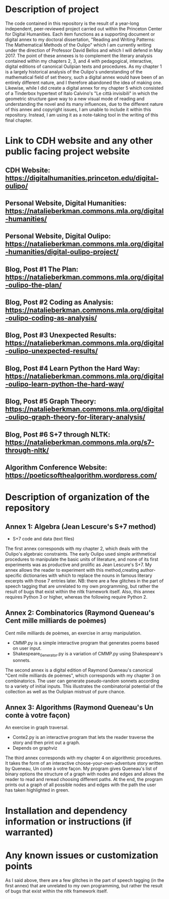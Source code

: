 * Description of project

The code contained in this repository is the result of a year-long independent, peer-reviewed project carried out within the Princeton Center for Digital Humanities. Each item functions as a supporting document or digital annex to my doctoral dissertation, "Reading and Writing Patterns: The Mathematical Methods of the Oulipo" which I am currently writing under the direction of Professor David Bellos and which I will defend in May 2017. The point of these annexes is to complement the literary analysis contained within my chapters 2, 3, and 4 with pedagogical, interactive, digital editions of canonical Oulipian texts and procedures. As my chapter 1 is a largely historical analysis of the Oulipo's understanding of the mathematical field of set theory, such a digital annex would have been of an entirely different nature, and I therefore abandoned the idea of making one. Likewise, while I did create a digital annex for my chapter 5 which consisted of a Tinderbox hypertext of Italo Calvino's "Le città invisibili" in which the geometric structure gave way to a new visual mode of reading and understanding the novel and its many influences, due to the different nature of this annex and copyright issues, I am unable to include it within this repository. Instead, I am using it as a note-taking tool in the writing of this final chapter. 

* Link to CDH website and any other public facing project website

** CDH Website: https://digitalhumanities.princeton.edu/digital-oulipo/
** Personal Website, Digital Humanities: https://natalieberkman.commons.mla.org/digital-humanities/
** Personal Website, Digital Oulipo: https://natalieberkman.commons.mla.org/digital-humanities/digital-oulipo-project/
** Blog, Post #1 The Plan: https://natalieberkman.commons.mla.org/digital-oulipo-the-plan/
** Blog, Post #2 Coding as Analysis: https://natalieberkman.commons.mla.org/digital-oulipo-coding-as-analysis/
** Blog, Post #3 Unexpected Results: https://natalieberkman.commons.mla.org/digital-oulipo-unexpected-results/
** Blog, Post #4 Learn Python the Hard Way: https://natalieberkman.commons.mla.org/digital-oulipo-learn-python-the-hard-way/
** Blog, Post #5 Graph Theory: https://natalieberkman.commons.mla.org/digital-oulipo-graph-theory-for-literary-analysis/
** Blog, Post #6 S+7 through NLTK: https://natalieberkman.commons.mla.org/s7-through-nltk/  
** Algorithm Conference Website: https://poeticsofthealgorithm.wordpress.com/

* Description of organization of the repository

** Annex 1: Algebra (Jean Lescure's S+7 method)
- S+7 code and data (text files)
The first annex corresponds with my chapter 2, which deals with the Oulipo's 
algebraic constraints. The early Oulipo used simple arithmetical procedures to manipulate the basic units of literature, and none of its first experiments was as productive and prolific as Jean Lescure's S+7. My annex allows the reader to experiment with this method,creating author-specific dictionaries with which to replace the nouns in famous literary excerpts with those 7 entries later. NB: there are a few glitches in the part of speech tagging that are unrelated to my own programming, but rather the result of bugs that exist within the nltk framework itself. Also, this annex requires Python 3 or higher, whereas the following require Python 2.

** Annex 2: Combinatorics (Raymond Queneau's Cent mille milliards de poèmes)
Cent mille milliards de poèmes, an exercise in array manipulation.
   - CMMP.py is a simple interactive program that generates poems based on user input.
   - Shakespeare_Generator.py is a variation of CMMP.py using Shakespeare's sonnets.
The second annex is a digital edition of Raymond Queneau's canonical "Cent mille milliards 
de poèmes", which corresponds with my chapter 3 on combinatorics. The user can generate 
pseudo-random sonnets according to a variety of initial inputs. This illustrates the 
combinatorial potential of the collection as well as the Oulipian mistrust of pure chance.

** Annex 3: Algorithms (Raymond Queneau's Un conte à votre façon)
An exercise in graph traversal.
   - Conte2.py is an interactive program that lets the reader traverse
     the story and then print out a graph.
   - Depends on graphviz
The third annex corresponds with my chapter 4 on algorithmic procedures. It takes the form
of an interactive choose-your-own-adventure story written by Queneau, Un conte à votre
façon. My program gives Queneau's list of binary options the structure of a graph with 
nodes and edges and allows the reader to read and reread choosing different paths. At the 
end, the program prints out a graph of all possible nodes and edges with the path the
user has taken highlighted in green. 

* Installation and dependency information or instructions (if warranted)

* Any known issues or customization points
As I said above, there are a few glitches in the part of speech tagging (in the first annex) that are unrelated to my own programming, but rather the result of bugs that exist within the nltk framework itself.
